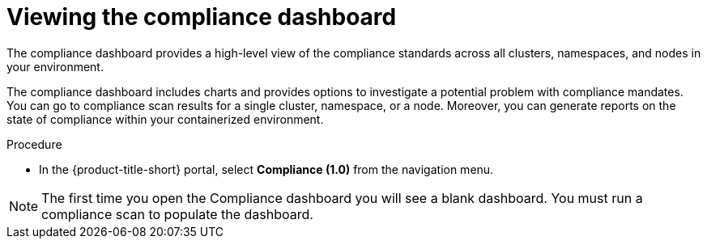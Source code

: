 // Module included in the following assemblies:
//
// * operating/manage-compliance.adoc
:_mod-docs-content-type: PROCEDURE
[id="compliance-dashboard_{context}"]
= Viewing the compliance dashboard

[role="_abstract"]
The compliance dashboard provides a high-level view of the compliance standards across all clusters, namespaces, and nodes in your environment.

The compliance dashboard includes charts and provides options to investigate a potential problem with compliance mandates.
You can go to compliance scan results for a single cluster, namespace, or a node.
Moreover, you can generate reports on the state of compliance within your containerized environment.

.Procedure
* In the {product-title-short} portal, select *Compliance (1.0)* from the navigation menu.

[NOTE]
====
The first time you open the Compliance dashboard you will see a blank dashboard.
You must run a compliance scan to populate the dashboard.
====
//TODO: add link to Run compliance scans